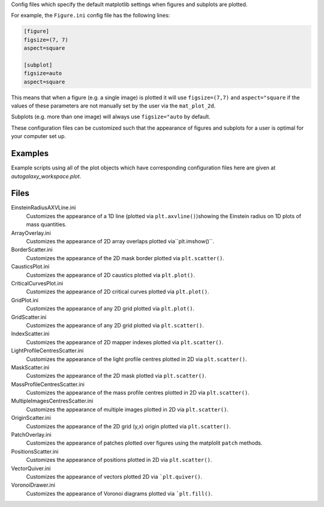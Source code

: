 Config files which specify the default matplotlib settings when figures and subplots are plotted.

For example, the ``Figure.ini`` config file has the following lines:

.. code-block:: bash

    [figure]
    figsize=(7, 7)
    aspect=square

    [subplot]
    figsize=auto
    aspect=square

This means that when a figure (e.g. a single image) is plotted it will use ``figsize=(7,7)`` and ``aspect="square`` if
the values of these parameters are not manually set by the user via the ``mat_plot_2d``.

Subplots (e.g. more than one image) will always use ``figsize="auto`` by default.

These configuration files can be customized such that the appearance of figures and subplots for a user is optimal for
your computer set up.

Examples
--------
Example scripts using all of the plot objects which have corresponding configuration files here are given at
`autogalaxy_workspace.plot`.

Files
-----

EinsteinRadiusAXVLine.ini
    Customizes the appearance of a 1D line (plotted via ``plt.axvline()``)showing the Einstein radius on 1D plots of mass quantities.

ArrayOverlay.ini
    Customizes the appearance of 2D array overlaps plotted via``plt.imshow()``.
BorderScatter.ini
    Customizes the appearance of the 2D mask border plotted via ``plt.scatter()``.
CausticsPlot.ini
    Customizes the appearance of 2D caustics plotted via ``plt.plot()``.
CriticalCurvesPlot.ini
    Customizes the appearance of 2D critical curves plotted via ``plt.plot()``.
GridPlot.ini
    Customizes the appearance of any 2D grid plotted via ``plt.plot()``.
GridScatter.ini
    Customizes the appearance of any 2D grid plotted via ``plt.scatter()``.
IndexScatter.ini
    Customizes the appearance of 2D mapper indexes plotted via ``plt.scatter()``.
LightProfileCentresScatter.ini
    Customizes the appearance of the light profile centres plotted in 2D via ``plt.scatter()``.
MaskScatter.ini
    Customizes the appearance of the 2D mask plotted via ``plt.scatter()``.
MassProfileCentresScatter.ini
    Customizes the appearance of the mass profile centres plotted in 2D via ``plt.scatter()``.
MultipleImagesCentresScatter.ini
    Customizes the appearance of multiple images plotted in 2D via ``plt.scatter()``.
OriginScatter.ini
    Customizes the appearance of the 2D grid (y,x) origin plotted via ``plt.scatter()``.
PatchOverlay.ini
    Customizes the appearance of patches plotted over figures using the matplolit ``patch`` methods.
PositionsScatter.ini
    Customizes the appearance of positions plotted in 2D via ``plt.scatter()``.
VectorQuiver.ini
    Customizes the appearance of vectors plotted 2D via ```plt.quiver()``.
VoronoiDrawer.ini
    Customizes the appearance of Voronoi diagrams plotted via ```plt.fill()``.